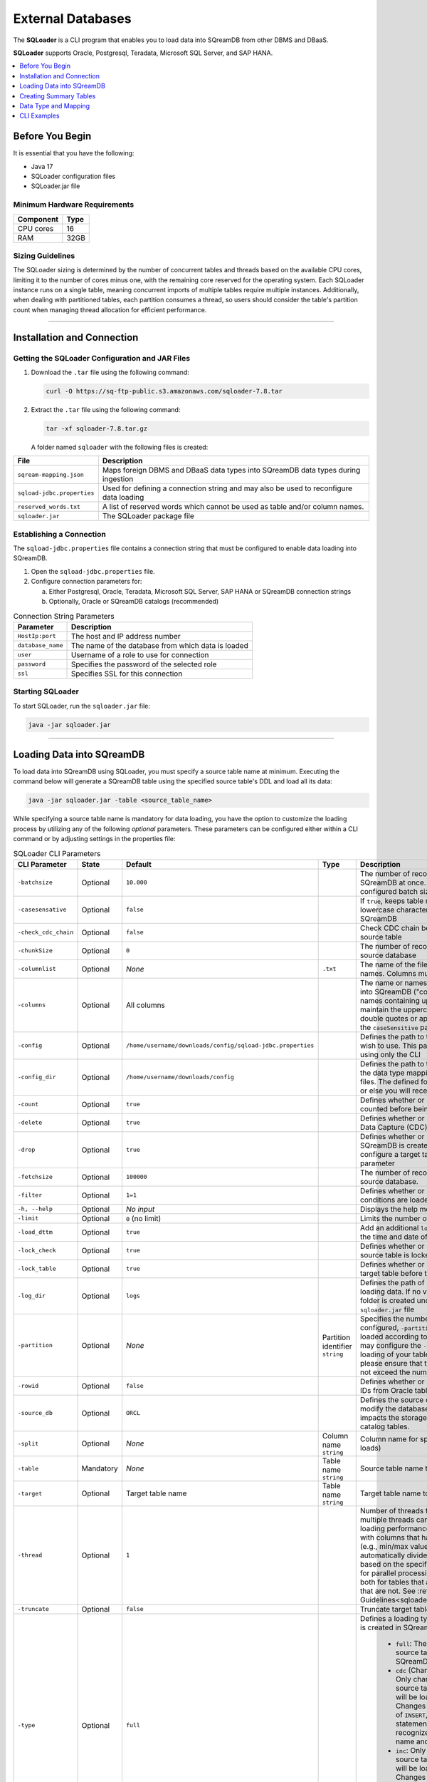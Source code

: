 .. _ingesting_from_databases:******************External Databases******************The **SQLoader** is a CLI program that enables you to load data into SQreamDB from other DBMS and DBaaS.**SQLoader** supports Oracle, Postgresql, Teradata, Microsoft SQL Server, and SAP HANA... contents::    :local:   :depth: 1   Before You Begin================It is essential that you have the following:* Java 17* SQLoader configuration files* SQLoader.jar fileMinimum Hardware Requirements------------------------------.. list-table::    :widths: auto   :header-rows: 1   * - Component     - Type   * - CPU cores     - 16   * - RAM     - 32GB.. _sqloader_thread_sizing_guidelines:Sizing Guidelines ------------------The SQLoader sizing is determined by the number of concurrent tables and threads based on the available CPU cores, limiting it to the number of cores minus one, with the remaining core reserved for the operating system. Each SQLoader instance runs on a single table, meaning concurrent imports of multiple tables require multiple instances. Additionally, when dealing with partitioned tables, each partition consumes a thread, so users should consider the table's partition count when managing thread allocation for efficient performance.---------------------------------Installation and Connection============================Getting the SQLoader Configuration and JAR Files------------------------------------------------1. Download the ``.tar`` file using the following command:   .. code-block:: linux	  curl -O https://sq-ftp-public.s3.amazonaws.com/sqloader-7.8.tar2. Extract the ``.tar`` file using the following command:   .. code-block:: linux	   tar -xf sqloader-7.8.tar.gz   A folder named ``sqloader`` with the following files is created:   .. list-table::   :widths: auto   :header-rows: 1      * - File     - Description   * - ``sqream-mapping.json``     - Maps foreign DBMS and DBaaS data types into SQreamDB data types during ingestion   * - ``sqload-jdbc.properties``     - Used for defining a connection string and may also be used to reconfigure data loading   * - ``reserved_words.txt``     - A list of reserved words which cannot be used as table and/or column names.    * - ``sqloader.jar``     - The SQLoader package file    Establishing a Connection-------------------------The ``sqload-jdbc.properties`` file contains a connection string that must be configured to enable data loading into SQreamDB.1. Open the ``sqload-jdbc.properties`` file.2. Configure connection parameters for:   a. Either Postgresql, Oracle, Teradata, Microsoft SQL Server, SAP HANA or SQreamDB connection strings   b. Optionally, Oracle or SQreamDB catalogs (recommended).. list-table:: Connection String Parameters   :widths: auto   :header-rows: 1      * - Parameter     - Description   * - ``HostIp:port``     - The host and IP address number   * - ``database_name``     - The name of the database from which data is loaded   * - ``user``     - Username of a role to use for connection   * - ``password``     - Specifies the password of the selected role   * - ``ssl``     - Specifies SSL for this connection.. literalinclude:: connection_string.java    :language: java    :caption: Properties File Sample    :linenos:	Starting SQLoader-----------------To start SQLoader, run the ``sqloader.jar`` file:.. code-block:: console	java -jar sqloader.jar---------------------------------Loading Data into SQreamDB==========================	To load data into SQreamDB using SQLoader, you must specify a source table name at minimum. Executing the command below will generate a SQreamDB table using the specified source table's DDL and load all its data:.. code-block:: console 	java -jar sqloader.jar -table <source_table_name>	While specifying a source table name is mandatory for data loading, you have the option to customize the loading process by utilizing any of the following *optional* parameters. These parameters can be configured either within a CLI command or by adjusting settings in the properties file:.. list-table:: SQLoader CLI Parameters   :widths: auto   :header-rows: 1      * - CLI Parameter     - State     - Default     - Type      - Description   * - ``-batchsize``     - Optional     - ``10.000``     -      - The number of records to be inserted into SQreamDB at once. Please note that the configured batch size may impact chunk sizes.   * - ``-casesensative``     - Optional     - ``false``     -      - If ``true``, keeps table name uppercase and lowercase characters when table is created in SQreamDB   * - ``-check_cdc_chain``     - Optional     - ``false``     -      - Check CDC chain between tracking table and source table    * - ``-chunkSize``     - Optional     - ``0``     -      - The number of records read at once from the source database   * - ``-columnlist``     - Optional     - *None*     - ``.txt``     - The name of the file that contains all column names. Columns must be separated using ``\n``   * - ``-columns``     - Optional     - All columns     -      - The name or names of columns to be loaded into SQreamDB ("col1,col2, ..."). For column names containing uppercase characters, maintain the uppercase format, avoid using double quotes or apostrophes, and ensure that the ``caseSensitive`` parameter is set to true   * - ``-config``     - Optional     - ``/home/username/downloads/config/sqload-jdbc.properties``     -      - Defines the path to the configuration file you wish to use. This parameter may be defined using only the CLI   * - ``-config_dir``     - Optional     - ``/home/username/downloads/config``     -      - Defines the path to the folder containing both the data type mapping and the reserved words files. The defined folder must contain both files or else you will receive an error.   * - ``-count``     - Optional     - ``true``     -      - Defines whether or not table rows will be counted before being loaded into SQreamDB    * - ``-delete``     - Optional     - ``true``     -      - Defines whether or not loading using Change Data Capture (CDC) includes deleted rows   * - ``-drop``     - Optional     - ``true``     -      - Defines whether or not a new target table in SQreamDB is created. If ``false``, you will need to configure a target table name using the ``-target`` parameter   * - ``-fetchsize``     - Optional     - ``100000``     -      - The number of records to be read at once from source database.    * - ``-filter``     - Optional     - ``1=1``     -      - Defines whether or not only records with SQL conditions are loaded   * - ``-h, --help``     - Optional     - *No input*     -      - Displays the help menu and exits   * - ``-limit``     - Optional     - ``0`` (no limit)     -      - Limits the number of rows to be loaded   * - ``-load_dttm``     - Optional     - ``true``     -      - Add an additional ``load_dttm`` column that defines the time and date of loading   * - ``-lock_check``     - Optional     - ``true``     -      - Defines whether or not SQLoader will check source table is locked before the loading starts   * - ``-lock_table``     - Optional     - ``true``     -      - Defines whether or not SQLoader will lock target table before the loading starts   * - ``-log_dir``     - Optional     - ``logs``     -      - Defines the path of log directory created when loading data. If no value is specified, a ``logs`` folder is created under the same location as the ``sqloader.jar`` file    * - ``-partition``     - Optional     - *None*     - Partition identifier ``string``     - Specifies the number of table partitions. If configured, ``-partition`` ensures that data is loaded according to the specified partition. You may configure the ``-thread`` parameter for parallel loading of your table partitions. If you do, please ensure that the number of threads does not exceed the number of partitions.   * - ``-rowid``     - Optional     - ``false``     -      - Defines whether or not SQLoader will get row IDs from Oracle tables   * - ``-source_db``     - Optional     - ``ORCL``     -      - Defines the source database name. It does not modify the database connection string but impacts the storage and retrieval of data within catalog tables.   * - ``-split``     - Optional     - *None*     - Column name ``string``     - Column name for split (required for multi-thread loads)   * - ``-table``     - Mandatory     - *None*     - Table name ``string``     - Source table name to load data from   * - ``-target``     - Optional     - Target table name     - Table name ``string``     - Target table name to load data into   * - ``-thread``     - Optional     - ``1``     -      - Number of threads to use for loading. Using multiple threads can significantly improve the loading performance, especially when dealing with columns that have metadata statistics (e.g., min/max values). SQLoader will automatically divide the data into batches based on the specified thread number, allowing for parallel processing. You may use ``-thread`` both for tables that are partitioned and tables that are not. See :ref:`Sizing Guidelines<sqloader_thread_sizing_guidelines>`   * - ``-truncate``     - Optional     - ``false``     -      - Truncate target table before loading   * - ``-type``     - Optional     - ``full``     -      - Defines a loading type that affects the table that is created in SQreamDB. Options are: 	 	* ``full``: The entire data of the source table is loaded into SQreamDB		* ``cdc`` (Change Data Capture): Only changes made to the source table data since last load will be loaded into SQreamDB. Changes include transactions of ``INSERT``, ``UPDATE``, and ``DELETE`` statements. SQLoader recognizes tables by table name and metadata		* ``inc``: Only changes made to the source table data since last load will be loaded into SQreamDB. Changes include transactions of ``INSERT`` statement. SQLoader recognizes the table by table name and metadata	Please note that ``cdc``, and ``inc`` are supported only for Oracle   * - ``-use_dbms_lob``     - Optional     - ``true``     -      - Defines whether or not SQLoader uses ``dbms_lob_substr`` function for ``CLOB`` and ``BLOB`` data types   * - ``-use_partitions``     - Optional     - ``true``     -      - Defines whether or not SQLoader uses partitions in ``SELECT`` statements	 ---------------------------------	 	 Creating Summary Tables========================Summary tables are pre-aggregated tables that store summarized or aggregated data, which can help improve query performance and reduce the need for complex calculations during runtime. Summary tables are part of the schema within the database catalog.Creating a Summary Table--------------------------This summary table uses Oracle syntax. .. code-block:: sql  CREATE TABLE public.SQLOAD_SUMMARY (    DB_NAME TEXT(200 BYTE) VISIBLE,    SCHEMA_NAME TEXT(200 BYTE) VISIBLE,    TABLE_NAME TEXT(200 BYTE) VISIBLE,    TABLE_NAME_FULL TEXT(200 BYTE) VISIBLE,    LOAD_TYPE TEXT(200 BYTE) VISIBLE,    UPDATED_DTTM_FROM DATE VISIBLE,    UPDATED_DTTM_TO DATE VISIBLE,    LAST_VAL_INT NUMBER(22,0) VISIBLE,    LAST_VAL_TS DATE VISIBLE,    START_TIME TIMESTAMP(6) VISIBLE,    FINISH_TIME TIMESTAMP(6) VISIBLE,    ELAPSED_SEC NUMBER VISIBLE,    ROW_COUNT NUMBER VISIBLE,    SQL_FILTER TEXT(200 BYTE) VISIBLE,    PARTITION TEXT(200 BYTE) VISIBLE,    STMT_TYPE TEXT(200 BYTE) VISIBLE,    STATUS TEXT(200 BYTE) VISIBLE,    LOG_FILE TEXT(200 BYTE) VISIBLE,    DB_URL TEXT(200 BYTE) VISIBLE,    PARTITION_COUNT NUMBER VISIBLE DEFAULT 0,    THREAD_COUNT NUMBER VISIBLE DEFAULT 1,    ELAPSED_MS NUMBER VISIBLE DEFAULT 0,    STATUS_CODE NUMBER VISIBLE DEFAULT 0,    ELAPSED_SOURCE_MS NUMBER(38,0) DEFAULT NULL,    ELAPSED_SOURCE_SEC NUMBER(38,0) DEFAULT NULL,    ELAPSED_TARGET_MS NUMBER(38,0) DEFAULT NULL,    ELAPSED_TARGET_SEC NUMBER(38,0) DEFAULT NULL,    TARGET_DB_URL VARCHAR2(200) DEFAULT NULL,    SQLOADER_VERSION VARCHAR2(20) DEFAULT NULL,    HOST VARCHAR2(200) DEFAULT NULL  );Creating a Change Data Capture Table--------------------------------------Change Data Capture (CDC) tables are supported only for Oracle... code-block:: sql	CREATE TABLE public.CDC_TABLES (	  DB_NAME TEXT(200 BYTE) VISIBLE,	  SCHEMA_NAME TEXT(200 BYTE) VISIBLE,	  TABLE_NAME TEXT(200 BYTE) VISIBLE,	  TABLE_NAME_FULL TEXT(200 BYTE) VISIBLE,	  TABLE_NAME_CDC TEXT(200 BYTE) VISIBLE,	  INC_COLUMN_NAME TEXT(200 BYTE) VISIBLE,	  INC_COLUMN_TYPE TEXT(200 BYTE) VISIBLE,	  LOAD_TYPE TEXT(200 BYTE) VISIBLE,	  FREQ_TYPE TEXT(200 BYTE) VISIBLE,	  FREQ_INTERVAL NUMBER(22,0) VISIBLE,	  IS_ACTIVE NUMBER VISIBLE DEFAULT 0,	  STATUS_LOAD NUMBER VISIBLE DEFAULT 0,	  INC_GAP_VALUE NUMBER VISIBLE DEFAULT 0	);	CREATE TABLE public.CDC_TRACKING (	  DB_NAME TEXT(200 BYTE) VISIBLE,	  SCHEMA_NAME TEXT(200 BYTE) VISIBLE,	  TABLE_NAME TEXT(200 BYTE) VISIBLE,	  TABLE_NAME_FULL TEXT(200 BYTE) VISIBLE,	  LAST_UPDATED_DTTM DATE VISIBLE,	  LAST_VAL_INT NUMBER(22,0) VISIBLE DEFAULT 0,	  LAST_VAL_TS TIMESTAMP(6) VISIBLE,	  LAST_VAL_DT DATE VISIBLE	); 	CREATE TABLE public.CDC_TABLE_PRIMARY_KEYS (	  DB_NAME TEXT(200 BYTE) VISIBLE,	  SCHEMA_NAME TEXT(200 BYTE) VISIBLE,	  TABLE_NAME TEXT(200 BYTE) VISIBLE,	  TABLE_NAME_FULL TEXT(200 BYTE) VISIBLE,	  CONSTRAINT_NAME TEXT(200 BYTE) VISIBLE,	  COLUMN_NAME TEXT(200 BYTE) VISIBLE,	  IS_NULLABLE NUMBER VISIBLE DEFAULT 0	);-------------------------------------------------------Data Type and Mapping =====================SQLoader automatically assigns data types during the data loading process. Nevertheless, you retain the choice to manually specify the preferred data type you want to map to during the loading operation... contents::    :local:   :depth: 1Automatic Mapping-----------------Oracle^^^^^^^ .. list-table::   :widths: auto   :header-rows: 1      * - Oracle Type     - SQreamDB Type   * - ``BIGINT``, ``INT``, ``SMALLINT``, ``INTEGE``     - ``BIGINT``   * - ``CHAR``, ``NCHAR``, ``VARCHAR``, ``VARCHAR2``, ``NVARCHAR``, ``CHARACTER``     - ``TEXT``   * - ``DATE``, ``DATETIME``     - ``DATETIME``   * - ``TIMESTAMP``     - ``DATETIME``   * - ``DATE``     - ``DATE``   * - ``BOOLEAN``     - ``BOOL``   * - ``NUMERIC``     - ``NUMERIC``   * - ``FLOAT``, ``DOUBLE``     - ``DOUBLE``   * - ``CLOB``     - ``TEXT``   * - ``BLOB``     - ``TEXT``   * - ``RAW``     - ``TEXT``Postgresql^^^^^^^^^^^.. list-table::   :widths: auto   :header-rows: 1      * - Postgresql Type     - SQreamDB Type   * - ``CHAR``, ``VARCHAR``, ``CHARACTER``     - ``TEXT``   * - ``TEXT``     - ``TEXT``   * - ``INT``, ``SMALLINT``, ``BIGINT``, ``INT2``, ``INT4``, ``INT8``      - ``BIGINT``   * - ``DATETIME``, ``TIMESTAMP``     - ``DATETIME``   * - ``DATE``     - ``DATE``   * - ``BIT``, ``BOOL``     - ``BOOL``   * - ``DECIMAL``, ``NUMERIC``     - ``NUMERIC``   * - ``FLOAT``, ``DOUBLE``     - ``DOUBLE``   * - ``REAL``, ``FLOAT4``     - ``REAL``Teradata^^^^^^^^^.. list-table::   :widths: auto   :header-rows: 1      * - Teradata Type     - SQreamDB Type   * - ``F``     - ``DOUBLE``   * - ``N``, ``D``     - ``NUMERIC``   * - ``CO``     - ``TEXT``   * - ``BO``     - ``TEXT``   * - ``A1``, ``AN``, ``AT``, ``BF``, ``BV``, ``CF``, ``CV``, ``JN``, ``PD``, ``PM``, ``PS``, ``PT``, ``PZ``, ``SZ``, ``TZ``     - ``TEXT``   * - ``I``, ``I4``, ``I(4)``       - ``INT``   * - ``I2``, ``I(2)``     - ``SMALLINT``   * - ``I1``, ``I(1)``     - ``TINYINT``   * - ``DH``, ``DM``, ``DS``, ``DY``, ``HM``, ``HS``, ``HR``, ``I8``, ``MO``, ``MS``, ``MI``, ``SC``, ``YM``, ``YR``     - ``BIGINT``   * - ``TS``, ``DATETIME``     - ``DATETIME``   * - ``DA``     - ``DATE``   * - ``BIT``     - ``BOOL``   * - ``REAL``, ``DOUBLE``     - ``DOUBLE``Microsoft SQL Server^^^^^^^^^^^^^^^^^^^^^.. list-table::   :widths: auto   :header-rows: 1      * - Microsoft SQL Server Type     - SQreamDB Type   * - ``CHAR``, ``NCHAR``, ``VARCHAR``, ``NVARCHAR``, ``NVARCHAR2``, ``CHARACTER``, ``TEXT``, ``NTEXT``     - ``TEXT``   * - ``BIGINT``, ``INT``, ``SMALLINT``, ``INT``, ``TINYINT``     - ``BIGINT``   * - ``DATETIME``, ``TIMESTAMP``, ``SMALLDATETIME``, ``DATETIMEOFFSET``, ``DATETIME2``     - ``DATETIME``   * - ``DATE``     - ``DATE``   * - ``BIT``     - ``BOOL``   * - ``DECIMAL``, ``NUMERIC``     - ``NUMERIC``   * - ``FLOAT``, ``DOUBLE``     - ``DOUBLE``   * - ``REAL``     - ``REAL``   * - ``VARBINARY``     - ``TEXT``SAP HANA^^^^^^^^^	 .. list-table::   :widths: auto   :header-rows: 1      * - SAP HANA Type     - SQreamDB Type   * - ``BIGINT``, ``INT``, ``SMALLINT``, ``INTEGER``, ``TINYINT``     - ``BIGINT``   * - ``CHAR``, ``VARCHAR``, ``NVARCHAR``, ``TEXT``, ``VARCHAR2``, ``NVARCHAR2``     - ``TEXT``   * - ``DATETIME``, ``TIMESTAMP``, ``SECONDDATE``     - ``DATETIME``   * - ``DATE``     - ``DATE``   * - ``BOOLEAN``     - ``TEXT``   * - ``DECIMAL``, ``SMALLDECIMAL``, ``BIGDECIMAL``     - ``NUMERIC``   * - ``DOUBLE``, ``REAL``     - ``FLOAT``   * - ``TEXT``     - ``TEXT``   * - ``BIGINT``     - ``BIGINT``   * - ``INT``     - ``INT``   * - ``SMALLINT``     - ``SMALLINT``   * - ``TINYINT``     - ``TINYINT``   * - ``DATETIME``     - ``DATETIME``   * - ``DATE``     - ``DATE``   * - ``BOOL``     - ``BOOL``   * - ``NUMERIC``     - ``NUMERIC``   * - ``DOUBLE``     - ``DOUBLE``   * - ``FLOAT``     - ``FLOAT``   * - ``REAL``     - ``REAL``	 	 Manual Mapping--------------You have the possibility to adjust the mapping process according to your specific needs, using any of the following methods.``names`` Method^^^^^^^^^^^^^^^^^To specify that you want to map one or more columns in your table to a specific data type, duplicate the code block which maps to the SQreamDB data type you want and include the ``names`` parameter in your code block. The SQLoader will map the specified columns to the specified SQreamDB data type. After the specified columns are mapped, the SQLoader continue to search for how to convert other data types to the same data type of the specified columns. In this example, ``column1``, ``column2``, and ``column3`` are mapped to ``BIGINT`` and the Oracle data types ``BIGINT``, ``INT``, ``SMALLINT``, ``INTEGER`` are also mapped to ``BIGINT``... code-block:: json	{	  "oracle": [		{		  "names": ["column1", "column2", "column3"],		  "sqream": "bigint",		  "java": "int",		  "length": false		},		{		  "type": ["bigint","int","smallint","integer"],		  "sqream": "bigint",		  "java": "int",		  "length": false		}	}			.. code-block:: json			{		  "type": ["char","nchar","varchar","varchar2","nvarchar","nvarchar2","character"],		  "sqream": "text",		  "java": "string",		  "length": true		},		{		  "type": ["date","datetime"],		  "sqream": "datetime",		  "java": "datetime",		  "length": false		},		{		  "type": ["timestamp"],		  "sqream": "datetime",		  "java": "timestamp",		  "length": false		},		{		  "type": ["date"],		  "sqream": "date",		  "java": "datetime",		  "length": false		},		{		  "type": ["boolean"],		  "sqream": "bool",		  "java": "boolean",		  "length": false		},		{		  "type": ["number"],		  "sqream": "numeric",		  "java": "bigdecimal",		  "length": true,		  "prec": true		},		{		  "type": ["float","double"],		  "sqream": "double",		  "java": "double",		  "length": false		},		{		  "type": ["clob"],		  "sqream": "text",		  "java": "clob",		  "length": false		},		{		  "type": ["blob"],		  "sqream": "text",		  "java": "blob",		  "length": false		}	  ]	}	-------------------------------------------------------	CLI Examples============Loading data into a CDC table using the ``type`` and ``limit`` parameters:.. code-block:: console 	java -jar sqloader.jar -table source_table_name -type cdc -limit 100Loading data into a table using your own configuration file (this will override the default configuration file):.. code-block:: console	java -jar sqloader.jar -config path/to/your/config/file	Loading data into a table using a custom configuration file:.. code-block:: console	java -jar -config MyConfigFile.properties -table source_table_name -type cdc -target target_table_name -drop true -lock_check falseLoading data into a table using a the ``filter`` parameter:.. code-block:: console	java -jar sqloader.jar -table source_table_name -filter column_name>50